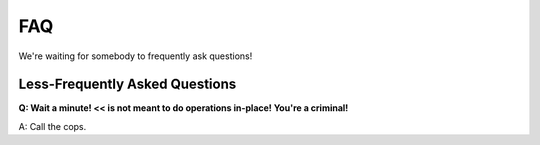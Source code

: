 FAQ
===

We're waiting for somebody to frequently ask questions!


Less-Frequently Asked Questions
...............................

**Q: Wait a minute! << is not meant to do operations in-place! You're a criminal!**

A: Call the cops.